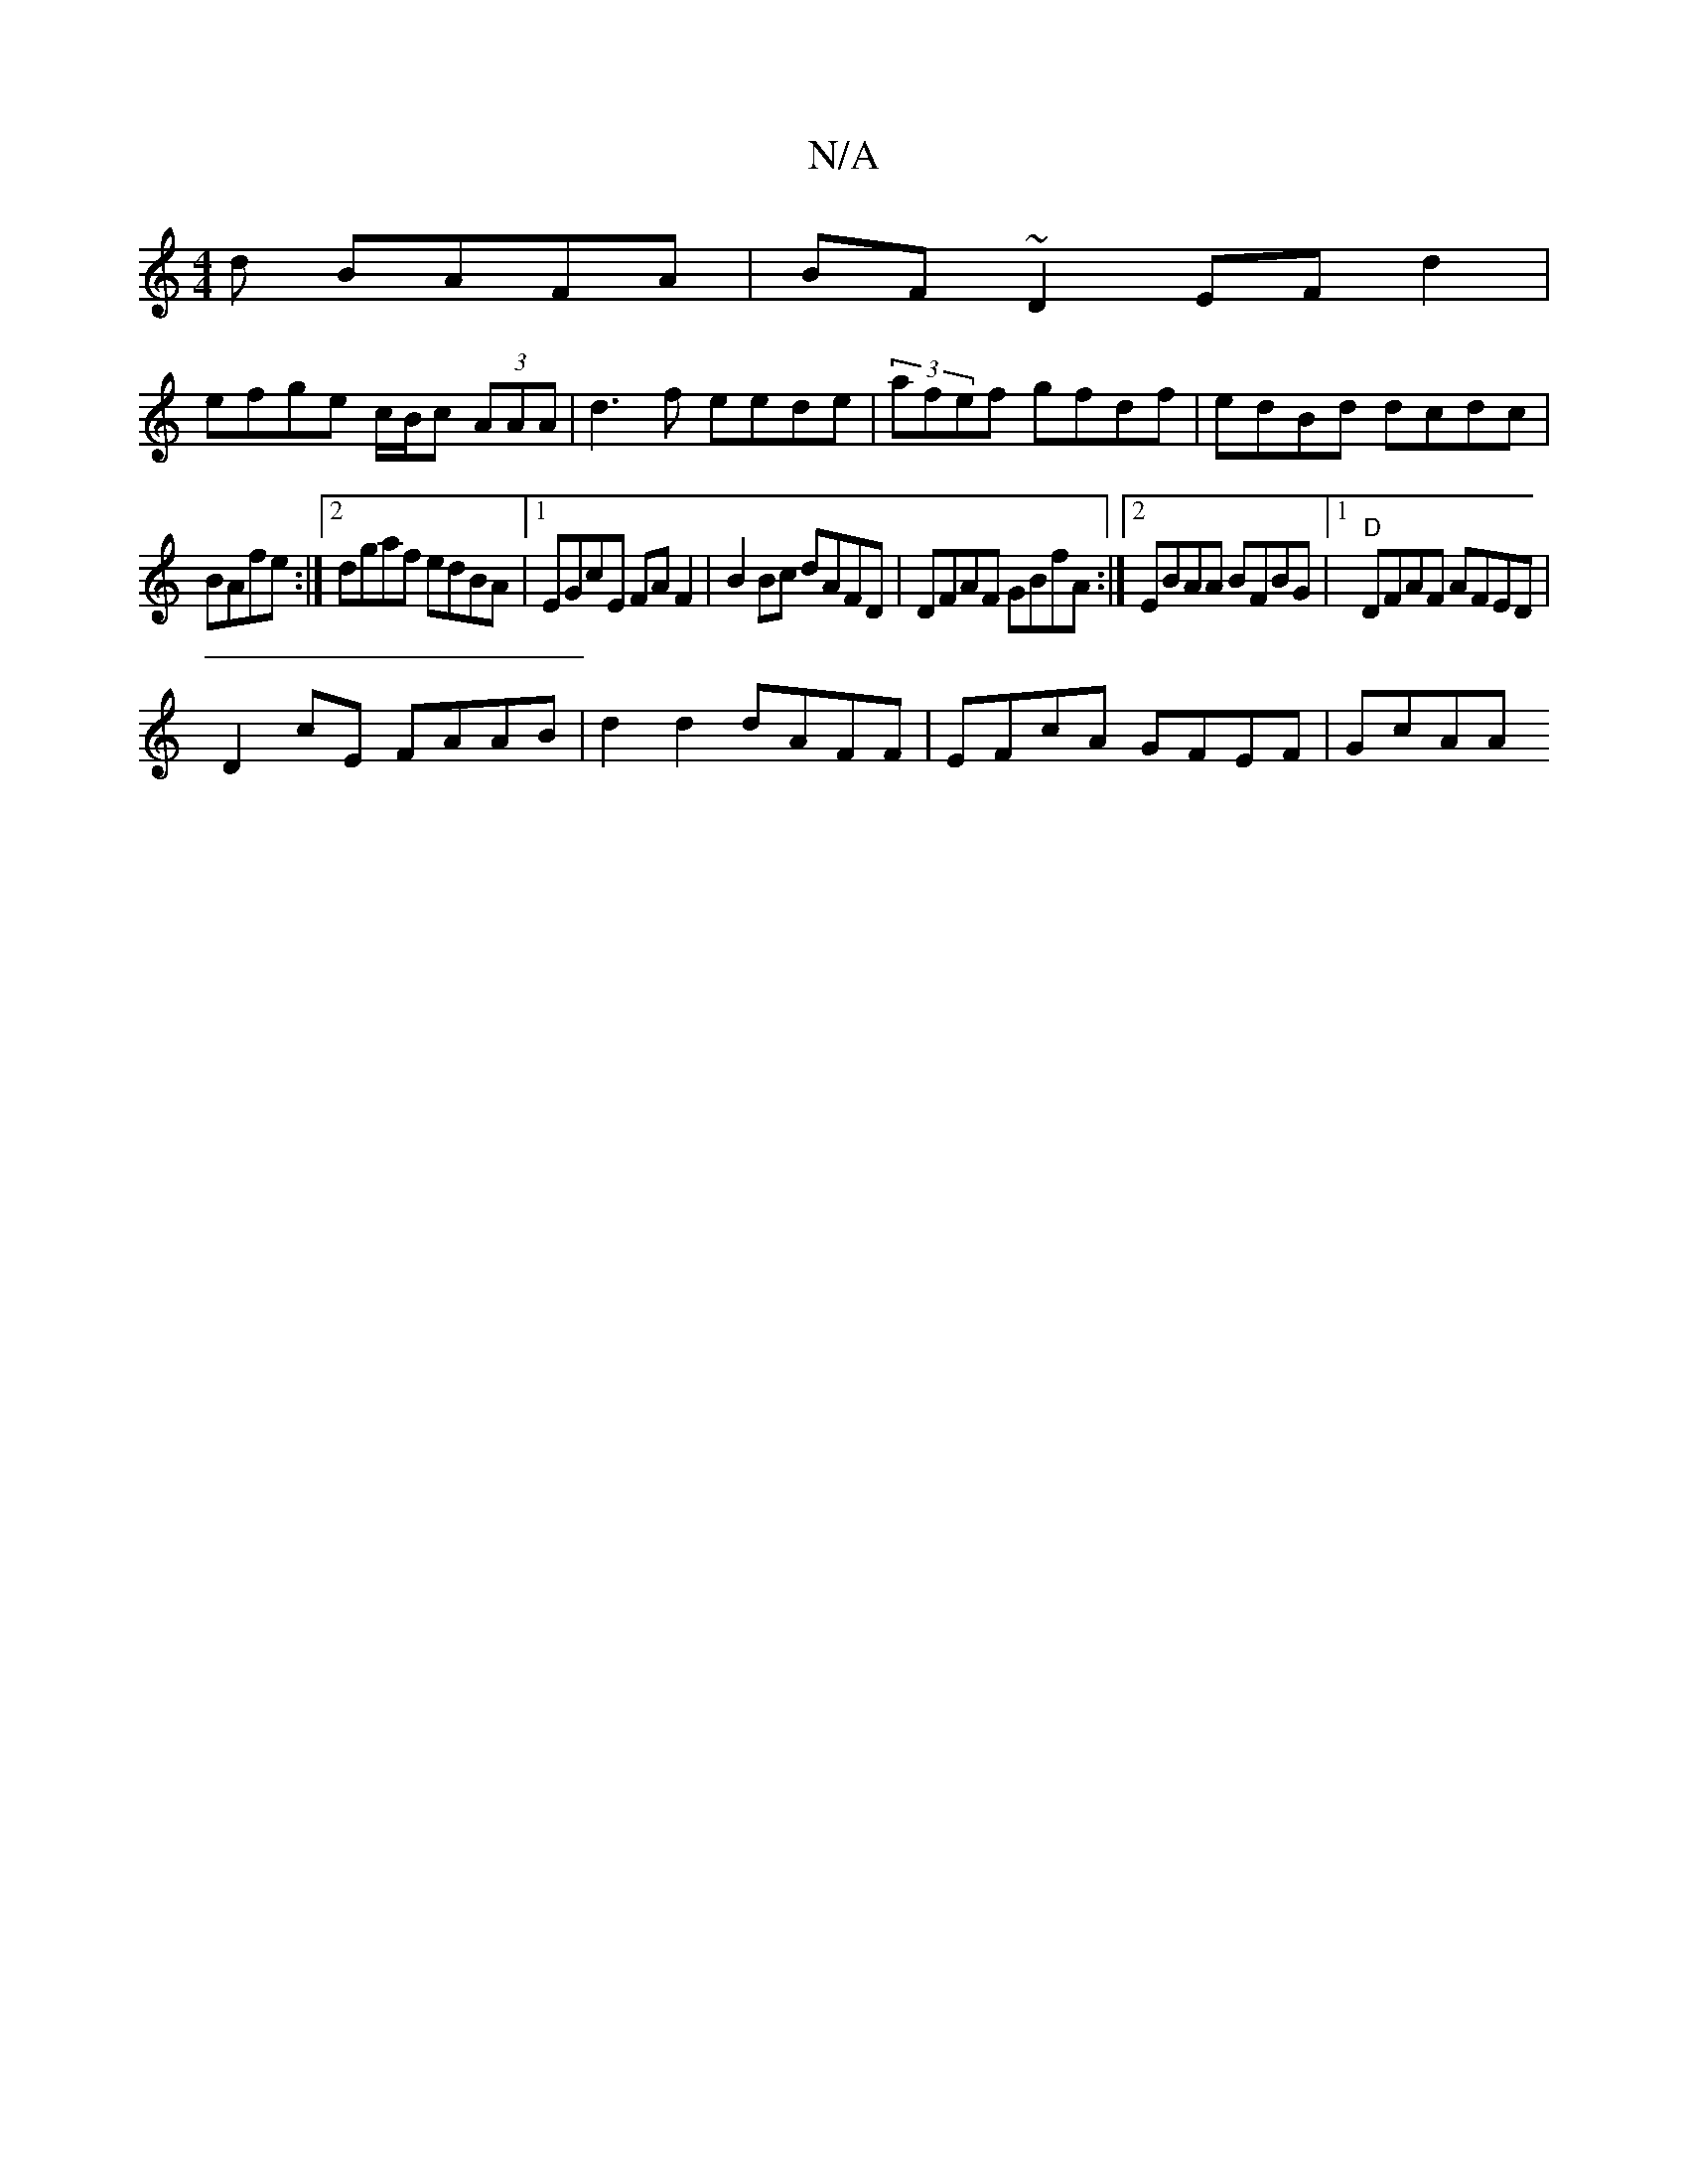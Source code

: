 X:1
T:N/A
M:4/4
R:N/A
K:Cmajor
d BAFA|BF~D2 EFd2|
efge c/B/c (3AAA|d3f eede|(3afef gfdf | edBd dcdc|
BAfe :|2 dgaf edBA |1 EGcE FAF2 | B2 Bc dAFD | DFAF GBfA :|2 EBAA BFBG|1 "D"DFAF AFED |
D2 cE FAAB | d2d2 dAFF | EFcA GFEF | GcAA 